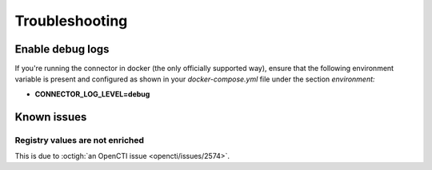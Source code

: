 .. _troubleshooting:

Troubleshooting
===============

.. _enable-debug-logs:

Enable debug logs
~~~~~~~~~~~~~~~~~

If you're running the connector in docker (the only officially supported way),
ensure that the following environment variable is present and configured as
shown in your *docker-compose.yml* file under the section *environment:*

- **CONNECTOR_LOG_LEVEL=debug**

Known issues
~~~~~~~~~~~~


Registry values are not enriched
--------------------------------

This is due to :octigh:`an OpenCTI issue <opencti/issues/2574>`.
